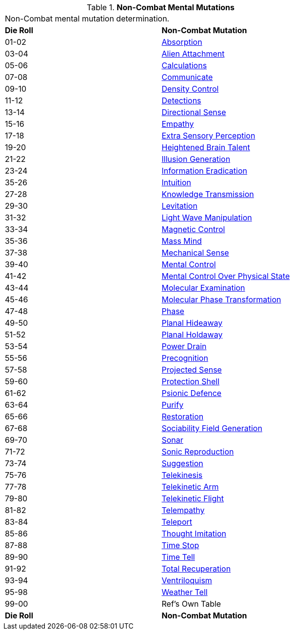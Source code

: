 // Table 58.4 Non-Combat Mental Mutations
.*Non-Combat Mental Mutations*
[width="75%",cols="^,<",frame="all", stripes="even"]
|===
2+<|Non-Combat mental mutation determination. 
s|Die Roll
s|Non-Combat Mutation

|01-02
|<<_absorption,Absorption>>

|03-04
|<<_alien_attachment,Alien Attachment>>

|05-06
|<<_calculations,Calculations>>

|07-08
|<<_communicate,Communicate>>

|09-10
|<<_density_control,Density Control>>

|11-12
|<<_detections,Detections>>

|13-14
|<<_directional_sense,Directional Sense>>

|15-16
|<<_empathy,Empathy>>

|17-18
|<<_extra_sensory_perception,Extra Sensory Perception>>

|19-20
|<<_heightened_brain_talent,Heightened Brain Talent>>

|21-22
|<<_illusion_generation,Illusion Generation>>

|23-24
|<<_information_eradication,Information Eradication>>

|35-26
|<<_intuition,Intuition>>

|27-28
|<<_knowledge_transmission,Knowledge Transmission>>

|29-30
|<<_levitation,Levitation>>

|31-32
|<<_light_wave_manipulation,Light Wave Manipulation>>

|33-34
|<<_magnetic_control,Magnetic Control>>

|35-36
|<<_mass_mind,Mass Mind>>

|37-38
|<<_mechanical_sense,Mechanical Sense>>

|39-40
|<<_mental_control,Mental Control>>

|41-42
|<<_mental_control_over_physical_state,Mental Control Over Physical State>>

|43-44
|<<_molecular_examination,Molecular Examination>>

|45-46
|<<_molecular_phase_transformation,Molecular Phase Transformation>>

|47-48
|<<_phase,Phase>>

|49-50
|<<_planal_hideaway,Planal Hideaway>>

|51-52
|<<_planal_holdaway,Planal Holdaway>>

|53-54
|<<_power_drain,Power Drain>>

|55-56
|<<_precognition,Precognition>>

|57-58
|<<_projected_sense,Projected Sense>>

|59-60
|<<_protection_shell,Protection Shell>>

|61-62
|<<_psionic_defence,Psionic Defence>>

|63-64
|<<_purify,Purify>>

|65-66
|<<_restoration,Restoration>>

|67-68
|<<_sociability_field_generation,Sociability Field Generation>>

|69-70
|<<_sonar,Sonar>>

|71-72
|<<_sonic_reproduction,Sonic Reproduction>>

|73-74
|<<_suggestion,Suggestion>>

|75-76
|<<_telekinesis,Telekinesis>>

|77-78
|<<_telekinetic_arm,Telekinetic Arm>>

|79-80
|<<_telekinetic_flight,Telekinetic Flight>>

|81-82
|<<_telempathy,Telempathy>>

|83-84
|<<_teleport,Teleport>>

|85-86
|<<_thought_imitation,Thought Imitation>>

|87-88
|<<_time_stop,Time Stop>>

|89-90
|<<_time_tell,Time Tell>>

|91-92
|<<_total_recuperation,Total Recuperation>>

|93-94
|<<_ventriloquism,Ventriloquism>>

|95-98
|<<_weather_tell,Weather Tell>>

|99-00
|Ref's Own Table

s|Die Roll
s|Non-Combat Mutation
|===
